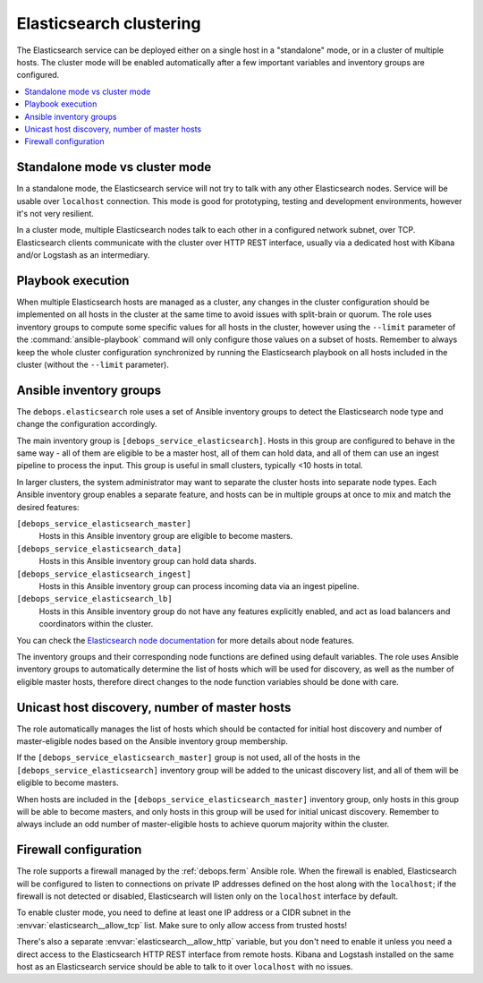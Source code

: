 .. _elasticsearch__ref_clustering:

Elasticsearch clustering
========================

The Elasticsearch service can be deployed either on a single host in
a "standalone" mode, or in a cluster of multiple hosts. The cluster mode will be enabled automatically after a few important variables and inventory groups are configured.

.. contents::
   :local:


Standalone mode vs cluster mode
-------------------------------

In a standalone mode, the Elasticsearch service will not try to talk with any
other Elasticsearch nodes. Service will be usable over ``localhost``
connection. This mode is good for prototyping, testing and development
environments, however it's not very resilient.

In a cluster mode, multiple Elasticsearch nodes talk to each other in
a configured network subnet, over TCP. Elasticsearch
clients communicate with the cluster over HTTP REST interface, usually via
a dedicated host with Kibana and/or Logstash as an intermediary.


Playbook execution
------------------

When multiple Elasticsearch hosts are managed as a cluster, any changes in the
cluster configuration should be implemented on all hosts in the cluster at the
same time to avoid issues with split-brain or quorum. The role uses inventory
groups to compute some specific values for all hosts in the cluster, however
using the ``--limit`` parameter of the :command:`ansible-playbook` command will
only configure those values on a subset of hosts. Remember to always keep the
whole cluster configuration synchronized by running the Elasticsearch playbook
on all hosts included in the cluster (without the ``--limit`` parameter).


Ansible inventory groups
------------------------

The ``debops.elasticsearch`` role uses a set of Ansible inventory groups to
detect the Elasticsearch node type and change the configuration accordingly.

The main inventory group is ``[debops_service_elasticsearch]``. Hosts in this
group are configured to behave in the same way - all of them are eligible to be
a master host, all of them can hold data, and all of them can use an ingest
pipeline to process the input. This group is useful in small clusters,
typically <10 hosts in total.

In larger clusters, the system administrator may want to separate the cluster
hosts into separate node types. Each Ansible inventory group enables a separate
feature, and hosts can be in multiple groups at once to mix and match the
desired features:

``[debops_service_elasticsearch_master]``
  Hosts in this Ansible inventory group are eligible to become masters.

``[debops_service_elasticsearch_data]``
  Hosts in this Ansible inventory group can hold data shards.

``[debops_service_elasticsearch_ingest]``
  Hosts in this Ansible inventory group can process incoming data via an ingest
  pipeline.

``[debops_service_elasticsearch_lb]``
  Hosts in this Ansible inventory group do not have any features explicitly
  enabled, and act as load balancers and coordinators within the cluster.

You can check the `Elasticsearch node documentation <https://www.elastic.co/guide/en/elasticsearch/reference/current/modules-node.html>`_
for more details about node features.

The inventory groups and their corresponding node functions are defined using
default variables. The role uses Ansible inventory groups to automatically
determine the list of hosts which will be used for discovery, as well as the number
of eligible master hosts, therefore direct changes to the node function
variables should be done with care.


Unicast host discovery, number of master hosts
----------------------------------------------

The role automatically manages the list of hosts which should be contacted for
initial host discovery and number of master-eligible nodes based on the Ansible
inventory group membership.

If the ``[debops_service_elasticsearch_master]`` group is not used, all of the
hosts in the ``[debops_service_elasticsearch]`` inventory group will be added
to the unicast discovery list, and all of them will be eligible to become
masters.

When hosts are included in the ``[debops_service_elasticsearch_master]``
inventory group, only hosts in this group will be able to become masters, and
only hosts in this group will be used for initial unicast discovery. Remember
to always include an odd number of master-eligible hosts to achieve quorum
majority within the cluster.


Firewall configuration
----------------------

The role supports a firewall managed by the :ref:`debops.ferm` Ansible role. When the
firewall is enabled, Elasticsearch will be configured to listen to connections
on private IP addresses defined on the host along with the ``localhost``; if
the firewall is not detected or disabled, Elasticsearch will listen only on the
``localhost`` interface by default.

To enable cluster mode, you need to define at least one IP address or a CIDR
subnet in the :envvar:`elasticsearch__allow_tcp` list. Make sure to only allow
access from trusted hosts!

There's also a separate :envvar:`elasticsearch__allow_http` variable, but you
don't need to enable it unless you need a direct access to the Elasticsearch
HTTP REST interface from remote hosts. Kibana and Logstash installed on the
same host as an Elasticsearch service should be able to talk to it over
``localhost`` with no issues.
